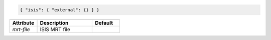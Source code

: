 .. code-block:: json

    { "isis": { "external": {} } }


.. list-table::
   :widths: 25 50 25
   :header-rows: 1

   * - Attribute
     - Description
     - Default
   * - `mrt-file`
     - ISIS MRT file
     - 